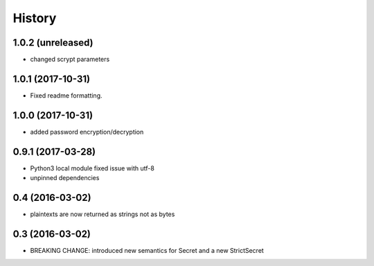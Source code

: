 .. :changelog:

History
-------

1.0.2 (unreleased)
++++++++++++++++++

- changed scrypt parameters


1.0.1 (2017-10-31)
++++++++++++++++++

- Fixed readme formatting.


1.0.0 (2017-10-31)
++++++++++++++++++

* added password encryption/decryption

0.9.1 (2017-03-28)
++++++++++++++++++

* Python3 local module fixed issue with utf-8
* unpinned dependencies

0.4 (2016-03-02)
++++++++++++++++++

* plaintexts are now returned as strings not as bytes

0.3 (2016-03-02)
++++++++++++++++++

* BREAKING CHANGE: introduced new semantics for Secret and a new StrictSecret
